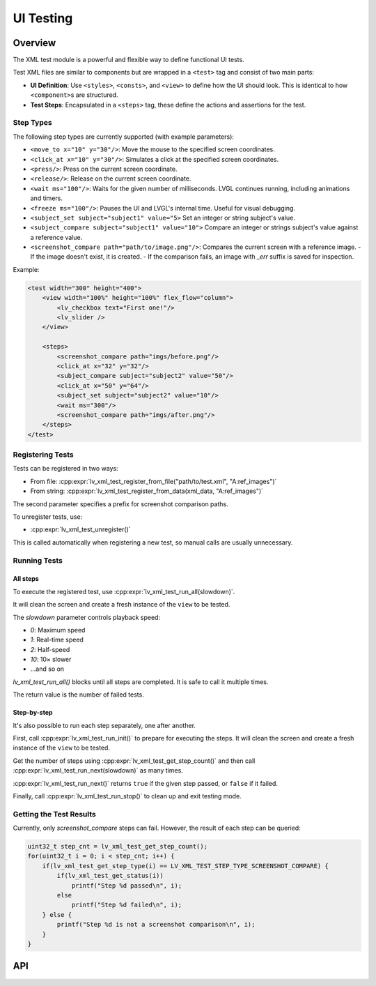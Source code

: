.. _xml_test:

==========
UI Testing
==========

Overview
********

The XML test module is a powerful and flexible way to define functional UI tests.

Test XML files are similar to components but are wrapped in a ``<test>`` tag and consist of two main parts:

- **UI Definition**: Use ``<styles>``, ``<consts>``, and ``<view>`` to define how the UI should look. This is identical to how ``<component>``\ s are structured.
- **Test Steps**: Encapsulated in a ``<steps>`` tag, these define the actions and assertions for the test.

Step Types
----------

The following step types are currently supported (with example parameters):

- ``<move_to x="10" y="30"/>``: Move the mouse to the specified screen coordinates.
- ``<click_at x="10" y="30"/>``: Simulates a click at the specified screen coordinates.
- ``<press/>``: Press on the current screen coordinate.
- ``<release/>``: Release on the current screen coordinate.
- ``<wait ms="100"/>``: Waits for the given number of milliseconds. LVGL continues running, including animations and timers.
- ``<freeze ms="100"/>``: Pauses the UI and LVGL's internal time. Useful for visual debugging.
- ``<subject_set subject="subject1" value="5>`` Set an integer or string subject's value.
- ``<subject_compare subject="subject1" value="10">`` Compare an integer or strings subject's value against a reference value.
- ``<screenshot_compare path="path/to/image.png"/>``: Compares the current screen with a reference image.
  - If the image doesn't exist, it is created.
  - If the comparison fails, an image with `_err` suffix is saved for inspection.

Example:

.. code-block:: xml

    <test width="300" height="400">
        <view width="100%" height="100%" flex_flow="column">
            <lv_checkbox text="First one!"/>
            <lv_slider />
        </view>

        <steps>
            <screenshot_compare path="imgs/before.png"/>
            <click_at x="32" y="32"/>
            <subject_compare subject="subject2" value="50"/>
            <click_at x="50" y="64"/>
            <subject_set subject="subject2" value="10"/>
            <wait ms="300"/>
            <screenshot_compare path="imgs/after.png"/>
        </steps>
    </test>

Registering Tests
-----------------

Tests can be registered in two ways:

- From file: :cpp:expr:`lv_xml_test_register_from_file("path/to/test.xml", "A:ref_images")`
- From string: :cpp:expr:`lv_xml_test_register_from_data(xml_data, "A:ref_images")`

The second parameter specifies a prefix for screenshot comparison paths.

To unregister tests, use:

- :cpp:expr:`lv_xml_test_unregister()`

This is called automatically when registering a new test, so manual calls are usually unnecessary.

Running Tests
-------------

All steps
^^^^^^^^^

To execute the registered test, use :cpp:expr:`lv_xml_test_run_all(slowdown)`.

It will clean the screen and create a fresh instance of the ``view`` to be tested.

The `slowdown` parameter controls playback speed:

- `0`: Maximum speed
- `1`: Real-time speed
- `2`: Half-speed
- `10`: 10× slower
- ...and so on

`lv_xml_test_run_all()` blocks until all steps are completed. It is safe to call it multiple times.

The return value is the number of failed tests.

Step-by-step
^^^^^^^^^^^^

It's also possible to run each step separately, one after another.

First, call :cpp:expr:`lv_xml_test_run_init()` to prepare for executing the steps.
It will clean the screen and create a fresh instance of the ``view`` to be tested.

Get the number of steps using :cpp:expr:`lv_xml_test_get_step_count()`
and then call :cpp:expr:`lv_xml_test_run_next(slowdown)` as many times.

:cpp:expr:`lv_xml_test_run_next()` returns ``true`` if the given step passed, or ``false`` if it failed.

Finally, call :cpp:expr:`lv_xml_test_run_stop()` to clean up and exit testing mode.


Getting the Test Results
------------------------

Currently, only `screenshot_compare` steps can fail. However, the result of each step can be queried:

.. code-block:: c

    uint32_t step_cnt = lv_xml_test_get_step_count();
    for(uint32_t i = 0; i < step_cnt; i++) {
        if(lv_xml_test_get_step_type(i) == LV_XML_TEST_STEP_TYPE_SCREENSHOT_COMPARE) {
            if(lv_xml_test_get_status(i))
                printf("Step %d passed\n", i);
            else
                printf("Step %d failed\n", i);
        } else {
            printf("Step %d is not a screenshot comparison\n", i);
        }
    }

.. _lv_xml_test_api:

API
***

